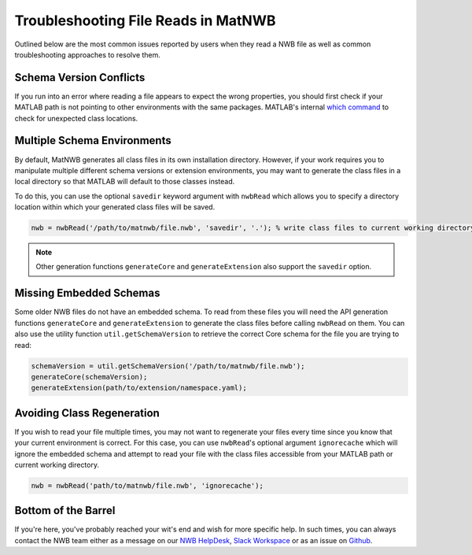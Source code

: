 .. _matnwb-read-troubleshooting-intro:

Troubleshooting File Reads in MatNWB
====================================

Outlined below are the most common issues reported by users when they read a NWB file as well as common troubleshooting approaches to resolve them.

.. _matnwb-read-troubleshooting-version-conflict:

Schema Version Conflicts
~~~~~~~~~~~~~~~~~~~~~~~~

If you run into an error where reading a file appears to expect the wrong properties, you should first check if your MATLAB path is not pointing to other environments with the same packages. MATLAB's internal `which command <https://www.mathworks.com/help/matlab/ref/which.html>`_ to check for unexpected class locations.

.. _matnwb-read-troubleshooting-multiple-env:

Multiple Schema Environments
~~~~~~~~~~~~~~~~~~~~~~~~~~~~

By default, MatNWB generates all class files in its own installation directory. However, if your work requires you to manipulate multiple different schema versions or extension environments, you may want to generate the class files in a local directory so that MATLAB will default to those classes instead.

To do this, you can use the optional ``savedir`` keyword argument with ``nwbRead`` which allows you to specify a directory location within which your generated class files will be saved.

.. code-block:: MATLAB

    nwb = nwbRead('/path/to/matnwb/file.nwb', 'savedir', '.'); % write class files to current working directory.

.. note::

    Other generation functions ``generateCore`` and ``generateExtension`` also support the ``savedir`` option.

.. _matnwb-read-troubleshooting-missing-schema:

Missing Embedded Schemas
~~~~~~~~~~~~~~~~~~~~~~~~

Some older NWB files do not have an embedded schema. To read from these files you will need the API generation functions ``generateCore`` and ``generateExtension`` to generate the class files before calling ``nwbRead`` on them. You can also use the utility function ``util.getSchemaVersion`` to retrieve the correct Core schema for the file you are trying to read:

.. code-block:: MATLAB

    schemaVersion = util.getSchemaVersion('/path/to/matnwb/file.nwb');
    generateCore(schemaVersion);
    generateExtension(path/to/extension/namespace.yaml);

.. _matnwb-read-troubleshooting-ignorecache:

Avoiding Class Regeneration
~~~~~~~~~~~~~~~~~~~~~~~~~~~

If you wish to read your file multiple times, you may not want to regenerate your files every time since you know that your current environment is correct. For this case, you can use ``nwbRead``'s optional argument ``ignorecache`` which will ignore the embedded schema and attempt to read your file with the class files accessible from your MATLAB path or current working directory.

.. code-block:: MATLAB
    
    nwb = nwbRead('path/to/matnwb/file.nwb', 'ignorecache');

.. _matnwb-read-troubleshooting-bottom:

Bottom of the Barrel
~~~~~~~~~~~~~~~~~~~~

If you're here, you've probably reached your wit's end and wish for more specific help. In such times, you can always contact the NWB team either as a message on our `NWB HelpDesk <https://github.com/NeurodataWithoutBorders/helpdesk/discussions>`_, `Slack Workspace <https://join.slack.com/t/nwb-users/shared_invite/enQtNzMwOTcwNzQ2MDM5LWMyZDUwODJjYjM3MzMzYzZiNDk4ZTU3ZjQ3MmMxMmY5MDUyNzc0ZDI5ZjViYmJjYTQ5NjljOGFjZmMwOGIwZmQ>`_ or as an issue on `Github <https://github.com/NeurodataWithoutBorders/matnwb>`_.

